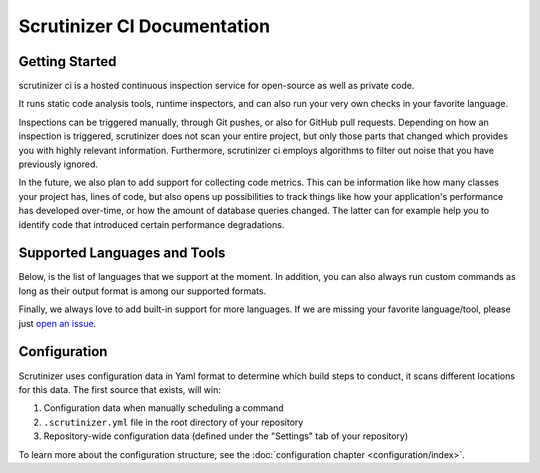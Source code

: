 Scrutinizer CI Documentation
============================

Getting Started
---------------
scrutinizer ci is a hosted continuous inspection service for open-source as well as private code.

It runs static code analysis tools, runtime inspectors, and can also run your very own checks in your favorite language.

Inspections can be triggered manually, through Git pushes, or also for GitHub pull requests. Depending on how an
inspection is triggered, scrutinizer does not scan your entire project, but only those parts that changed which provides
you with highly relevant information. Furthermore, scrutinizer ci employs algorithms to filter out noise that you have
previously ignored.

In the future, we also plan to add support for collecting code metrics. This can be information like how many classes
your project has, lines of code, but also opens up possibilities to track things like how your application's performance
has developed over-time, or how the amount of database queries changed. The latter can for example help you to identify
code that introduced certain performance degradations.

Supported Languages and Tools
-----------------------------
Below, is the list of languages that we support at the moment. In addition, you can also always run custom commands as
long as their output format is among our supported formats.

Finally, we always love to add built-in support for more languages. If we are missing your favorite language/tool, please
just `open an issue <https://github.com/scrutinizer-ci/scrutinizer/issues/new>`_.

.. toctree ::
    :glob:
    :titlesonly:

    tools/*/index

Configuration
-------------
Scrutinizer uses configuration data in Yaml format to determine which build steps to conduct, it scans different
locations for this data. The first source that exists, will win:

1. Configuration data when manually scheduling a command
2. ``.scrutinizer.yml`` file in the root directory of your repository
3. Repository-wide configuration data (defined under the "Settings" tab of your repository)

To learn more about the configuration structure, see the :doc:`configuration chapter <configuration/index>`.

